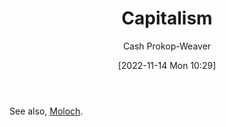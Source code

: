 :PROPERTIES:
:ID:       5d2ca4dd-4c57-43f1-996d-f76540f45fa1
:LAST_MODIFIED: [2023-09-05 Tue 20:21]
:END:
#+title: Capitalism
#+hugo_custom_front_matter: :slug "5d2ca4dd-4c57-43f1-996d-f76540f45fa1"
#+author: Cash Prokop-Weaver
#+date: [2022-11-14 Mon 10:29]
#+filetags: :hastodo:concept:
See also, [[id:3aea1e2f-dd21-4c21-a8c9-7efd610424c4][Moloch]].
* TODO [#4] Expand :noexport:
* TODO [#4] Flashcards :noexport:
